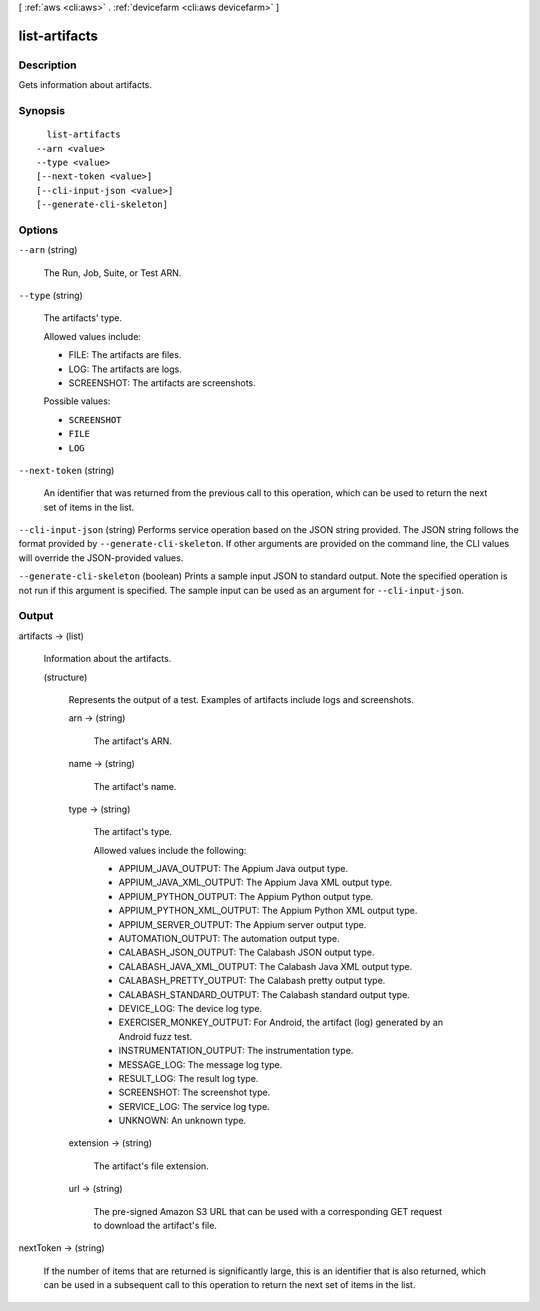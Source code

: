 [ :ref:`aws <cli:aws>` . :ref:`devicefarm <cli:aws devicefarm>` ]

.. _cli:aws devicefarm list-artifacts:


**************
list-artifacts
**************



===========
Description
===========



Gets information about artifacts.



========
Synopsis
========

::

    list-artifacts
  --arn <value>
  --type <value>
  [--next-token <value>]
  [--cli-input-json <value>]
  [--generate-cli-skeleton]




=======
Options
=======

``--arn`` (string)


  The Run, Job, Suite, or Test ARN.

  

``--type`` (string)


  The artifacts' type.

   

  Allowed values include:

   

   
  * FILE: The artifacts are files.
   
  * LOG: The artifacts are logs.
   
  * SCREENSHOT: The artifacts are screenshots.
   

  

  Possible values:

  
  *   ``SCREENSHOT``

  
  *   ``FILE``

  
  *   ``LOG``

  

  

``--next-token`` (string)


  An identifier that was returned from the previous call to this operation, which can be used to return the next set of items in the list.

  

``--cli-input-json`` (string)
Performs service operation based on the JSON string provided. The JSON string follows the format provided by ``--generate-cli-skeleton``. If other arguments are provided on the command line, the CLI values will override the JSON-provided values.

``--generate-cli-skeleton`` (boolean)
Prints a sample input JSON to standard output. Note the specified operation is not run if this argument is specified. The sample input can be used as an argument for ``--cli-input-json``.



======
Output
======

artifacts -> (list)

  

  Information about the artifacts.

  

  (structure)

    

    Represents the output of a test. Examples of artifacts include logs and screenshots.

    

    arn -> (string)

      

      The artifact's ARN.

      

      

    name -> (string)

      

      The artifact's name.

      

      

    type -> (string)

      

      The artifact's type.

       

      Allowed values include the following:

       

       
      * APPIUM_JAVA_OUTPUT: The Appium Java output type.
       
      * APPIUM_JAVA_XML_OUTPUT: The Appium Java XML output type.
       
      * APPIUM_PYTHON_OUTPUT: The Appium Python output type.
       
      * APPIUM_PYTHON_XML_OUTPUT: The Appium Python XML output type.
       
      * APPIUM_SERVER_OUTPUT: The Appium server output type.
       
      * AUTOMATION_OUTPUT: The automation output type.
       
      * CALABASH_JSON_OUTPUT: The Calabash JSON output type.
       
      * CALABASH_JAVA_XML_OUTPUT: The Calabash Java XML output type.
       
      * CALABASH_PRETTY_OUTPUT: The Calabash pretty output type.
       
      * CALABASH_STANDARD_OUTPUT: The Calabash standard output type.
       
      * DEVICE_LOG: The device log type.
       
      * EXERCISER_MONKEY_OUTPUT: For Android, the artifact (log) generated by an Android fuzz test.
       
      * INSTRUMENTATION_OUTPUT: The instrumentation type.
       
      * MESSAGE_LOG: The message log type.
       
      * RESULT_LOG: The result log type.
       
      * SCREENSHOT: The screenshot type.
       
      * SERVICE_LOG: The service log type.
       
      * UNKNOWN: An unknown type.
       

      

      

    extension -> (string)

      

      The artifact's file extension.

      

      

    url -> (string)

      

      The pre-signed Amazon S3 URL that can be used with a corresponding GET request to download the artifact's file.

      

      

    

  

nextToken -> (string)

  

  If the number of items that are returned is significantly large, this is an identifier that is also returned, which can be used in a subsequent call to this operation to return the next set of items in the list.

  

  

